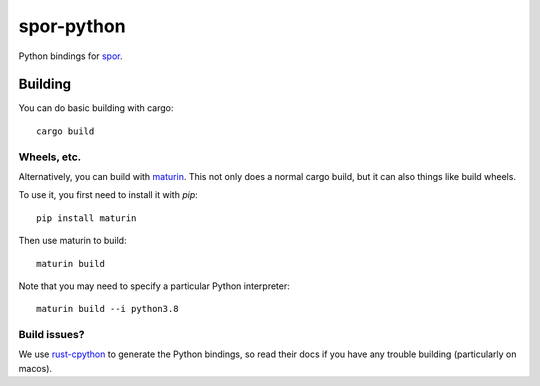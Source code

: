 ===========
spor-python
===========

Python bindings for `spor <https://github.com/abingham/spor>`_.

Building
========

You can do basic building with cargo::

    cargo build

Wheels, etc.
------------

Alternatively, you can build with `maturin <https://github.com/PyO3/maturin>`_. This not only does a normal cargo build,
but it can also things like build wheels.

To use it, you first need to install it with `pip`::

    pip install maturin

Then use maturin to build::

    maturin build

Note that you may need to specify a particular Python interpreter::

    maturin build --i python3.8

Build issues?
-------------

We use `rust-cpython <https://github.com/dgrunwald/rust-cpython>`_ to generate the Python bindings, so read their docs
if you have any trouble building (particularly on macos).
